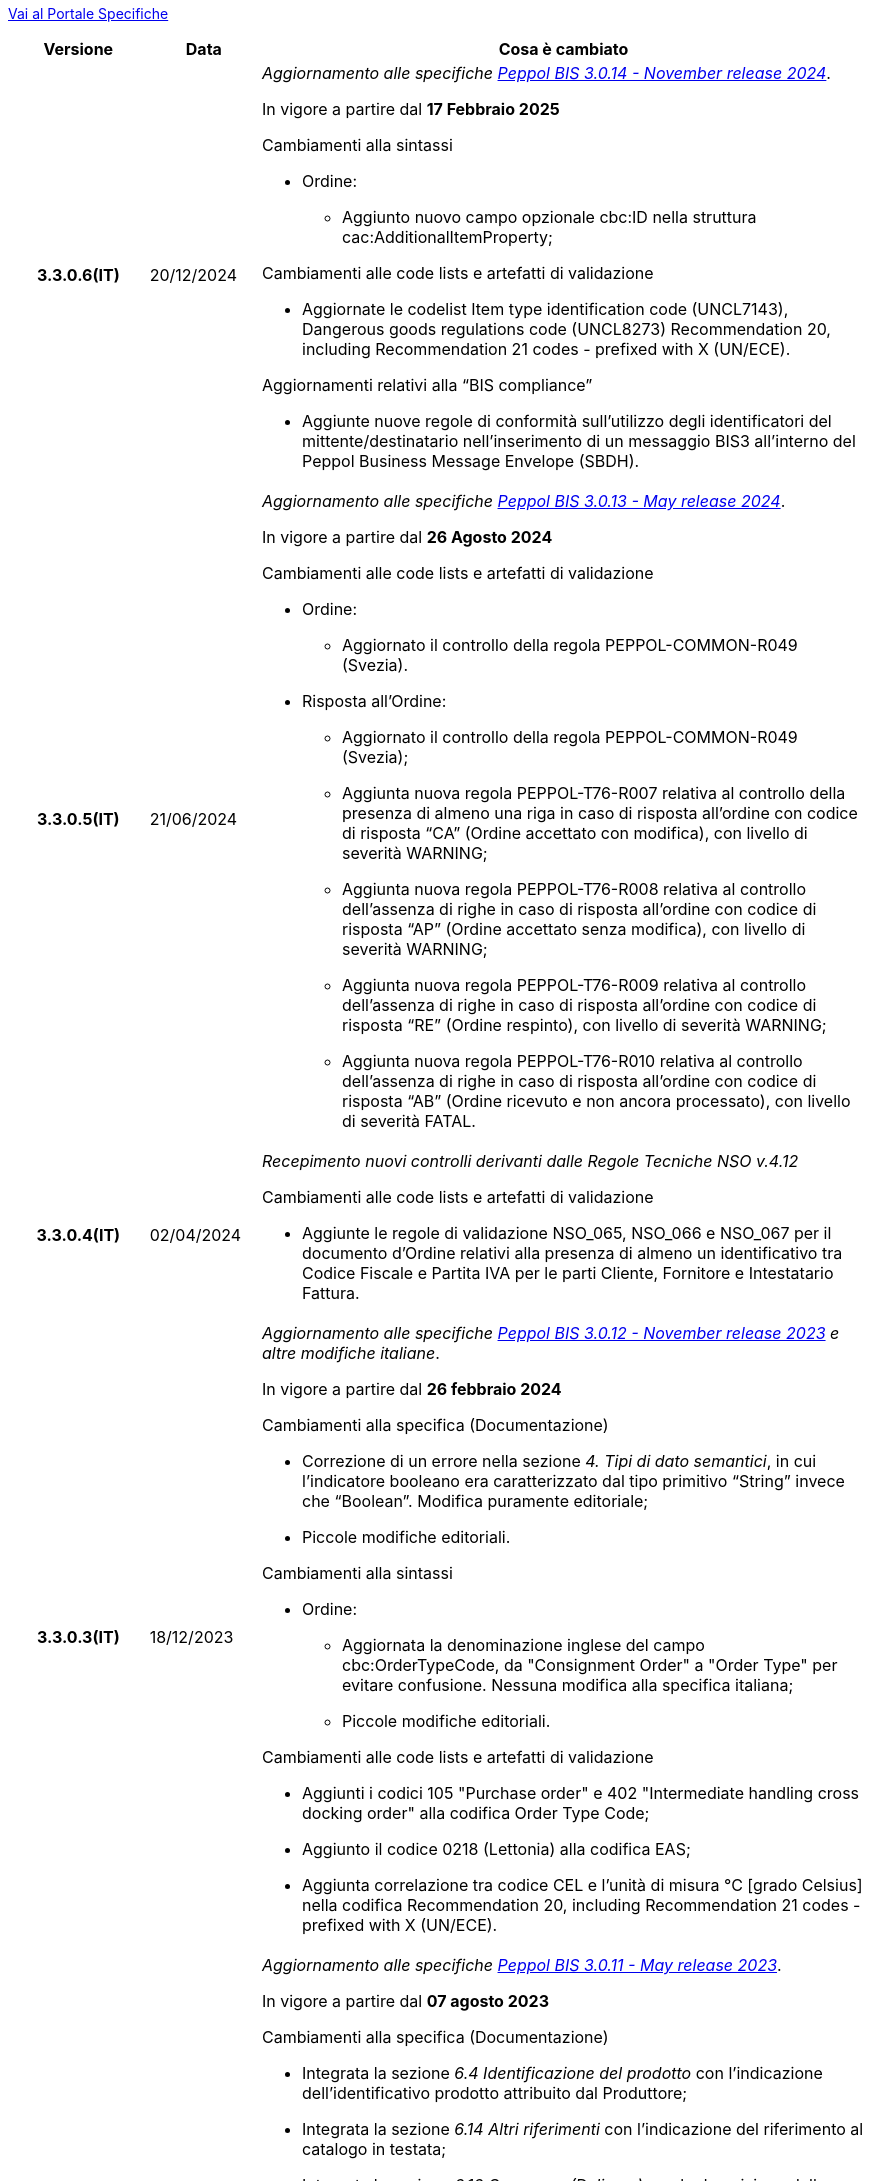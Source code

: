 https://peppol-docs.agid.gov.it/docs-next-release[Vai al Portale Specifiche]

[cols="1h,1m,4m", options="header"]

|===
^.^| Versione
^.^| Data
^.^| Cosa è cambiato

| 3.3.0.6(IT)
a| 20/12/2024
a| _Aggiornamento alle specifiche https://docs.peppol.eu/poacc/upgrade-3/2024-Q4/release-notes/[Peppol BIS 3.0.14 - November release 2024]_. +

In vigore a partire dal *17 Febbraio 2025*

[red]#Cambiamenti alla sintassi#

* Ordine:
** Aggiunto nuovo campo opzionale cbc:ID nella struttura cac:AdditionalItemProperty; 

[red]#Cambiamenti alle code lists e artefatti di validazione#

* Aggiornate le codelist Item type identification code (UNCL7143), Dangerous goods regulations code (UNCL8273) Recommendation 20, including Recommendation 21 codes - prefixed with X (UN/ECE). 

[red]#Aggiornamenti relativi alla “BIS compliance”#

* Aggiunte nuove regole di conformità sull’utilizzo degli identificatori del mittente/destinatario nell’inserimento di un messaggio BIS3 all’interno del Peppol Business Message Envelope (SBDH). 

| 3.3.0.5(IT)
a| 21/06/2024
a| _Aggiornamento alle specifiche https://docs.peppol.eu/poacc/upgrade-3/2024-Q2/release-notes/[Peppol BIS 3.0.13 - May release 2024]_. +

In vigore a partire dal *26 Agosto 2024*

[red]#Cambiamenti alle code lists e artefatti di validazione#

* Ordine:
** Aggiornato il controllo della regola PEPPOL-COMMON-R049 (Svezia). 

* Risposta all’Ordine: 
** Aggiornato il controllo della regola PEPPOL-COMMON-R049 (Svezia); 
** Aggiunta nuova regola PEPPOL-T76-R007 relativa al controllo della presenza di almeno una riga in caso di risposta all’ordine con codice di risposta “CA” (Ordine accettato con modifica), con livello di severità WARNING; 
** Aggiunta nuova regola PEPPOL-T76-R008 relativa al controllo dell’assenza di righe in caso di risposta all’ordine con codice di risposta “AP” (Ordine accettato senza modifica), con livello di severità WARNING; 
** Aggiunta nuova regola PEPPOL-T76-R009 relativa al controllo dell’assenza di righe in caso di risposta all’ordine con codice di risposta “RE” (Ordine respinto), con livello di severità WARNING; 
** Aggiunta nuova regola PEPPOL-T76-R010 relativa al controllo dell’assenza di righe in caso di risposta all’ordine con codice di risposta “AB” (Ordine ricevuto e non ancora processato), con livello di severità FATAL. 

| 3.3.0.4(IT)
a| 02/04/2024
a| _Recepimento nuovi controlli derivanti dalle Regole Tecniche NSO v.4.12_

[red]#Cambiamenti alle code lists e artefatti di validazione#

* Aggiunte le regole di validazione NSO_065, NSO_066 e NSO_067 per il documento d’Ordine relativi alla presenza di almeno un identificativo tra Codice Fiscale e Partita IVA per le parti Cliente, Fornitore e Intestatario Fattura.

| 3.3.0.3(IT)
a| 18/12/2023
a| _Aggiornamento alle specifiche https://docs.peppol.eu/poacc/upgrade-3/2023-Q4/release-notes/[Peppol BIS 3.0.12 - November release 2023] e altre modifiche italiane_. +

In vigore a partire dal *26 febbraio 2024*

[red]#Cambiamenti alla specifica (Documentazione)#

* Correzione di un errore nella sezione _4. Tipi di dato semantici_, in cui l’indicatore booleano era caratterizzato dal tipo primitivo “String” invece che “Boolean”. Modifica puramente editoriale;
* Piccole modifiche editoriali. 


[red]#Cambiamenti alla sintassi#

* Ordine:
** Aggiornata la denominazione inglese del campo cbc:OrderTypeCode, da "Consignment Order" a "Order Type" per evitare confusione. Nessuna modifica alla specifica italiana;
** Piccole modifiche editoriali. 

[red]#Cambiamenti alle code lists e artefatti di validazione#

* Aggiunti i codici 105 "Purchase order" e 402 "Intermediate handling cross docking order" alla codifica Order Type Code;
* Aggiunto il codice 0218 (Lettonia) alla codifica EAS; 
* Aggiunta correlazione tra codice CEL e l’unità di misura °C [grado Celsius] nella codifica Recommendation 20, including Recommendation 21 codes - prefixed with X (UN/ECE).


| 3.3.0.2(IT)
a| 21/06/2023
a| _Aggiornamento alle specifiche https://docs.peppol.eu/poacc/upgrade-3/2023-Q2/release-notes/[Peppol BIS 3.0.11 - May release 2023]_. +

In vigore a partire dal *07 agosto 2023*

[red]#Cambiamenti alla specifica (Documentazione)#

* Integrata la sezione _6.4 Identificazione del prodotto_ con l’indicazione dell’identificativo prodotto attribuito dal Produttore; 
* Integrata la sezione _6.14 Altri riferimenti_ con l’indicazione del riferimento al catalogo in testata;
* Integrata la sezione _6.16 Consegna (Delivery)_ con la descrizione della modalità di indicazione della priorità richiesta dall’Acquirente per l’evasione dell’ordine; 
* Aggiornati gli esempi in funzione delle modifiche alla sintassi. 

[red]#Cambiamenti alla sintassi#

* Ordine:
** Aggiunta cac:CatalogueReference – Riferimento al catalogo come struttura opzionale a livello di testata;
** Aggiunto cbc:ShippingPriorityLevelCode – Priorità di spedizione richiesta come campo opzionale della struttura cac:Shipment;
** Aggiunti cbc:StartTime – Ora di inizio e cbc:EndTime – Ora di fine come campi opzionali della struttura cac:RequestedDeliveryPeriod a livello di linea;
** Aggiunta cac:ManufacturersItemIdentification - Identificativo prodotto attribuito dal Produttore come struttura opzionale a livello di linea.
* Risposta all’ordine:
** Aggiunti cbc:StartTime – Ora di inizio e cbc:EndTime – Ora di fine come campi opzionali della struttura cac:PromisedDeliveryPeriod a livello di linea.

[red]#Cambiamenti alle code lists e artefatti di validazione#

* Aggiunta la codelist Transport service priority code (UNCL4219) per indicare la priorità di spedizione richiesta;
* Modificata da “warning” a “fatal” la severità della regola PEPPOL-COMMON-R050 per la validazione dell’Australian Business Number (ABN);
* Aggiunti i codici 0221 (Giappone) e 0230 (Malesia) alla codifica EAS. Rimosso il codice svedese 9955 dalla stessa codifica;
* Aggiunti i codici 0221 (Giappone), 0222, 0223 (Francia), 0224 (Francia), 0225 (Francia), 0226 (Francia), 0227 (Francia), 0228 (Francia), 0229 (Francia), 0230 (Malesia) alla codifica ICD;
* Aggiunto il codice EMD nella codelist Item type identification code (UNCL7143) per indicare l’identificativo del Dispositivo Medico secondo l’European Medical Device Nomenclature (EMDN). 


| 3.3.0.1(IT)
a| 06/12/2022
a| _Aggiornamento alle specifiche https://docs.peppol.eu/poacc/upgrade-3/2022-Q4/release-notes/[PEPPOL BIS 3.0.10 - November release 2022]_. +

In vigore a partire dal *06 febbraio 2023*

[red]#Cambiamenti alla specifica (Documentazione)#

* Inserita le nuove tipologie di Ordinazione, 221 Ordinazione a budget e 226 Ordinazione di regolazione; 
* Modificata la modalità di indicazione del CUP a livello di testata;
* Eliminata l’indicazione del “Last updated” nel piè di pagina;
* Corretto il secondo esempio di risposta all’ordine nella sezione 7.1.1 della documentazione;
* Aggiornati gli esempi in funzione delle modifiche alla sintassi.

[red]#Cambiamenti alla sintassi#

* Ordine
** Aggiunti cbc:StartTime – Ora di inizio e cbc:EndTime – Ora di fine come campi opzionali della struttura cac:RequestedDeliveryPeriod;
** Aggiunta cac:ProjectReference – Riferimento al progetto come struttura opzionale a livello di testata.
* Risposta all'ordine
** Aggiunti cbc:StartTime – Ora di inizio e cbc:EndTime – Ora di fine come campi opzionali della struttura cac:PromisedDeliveryPeriod.


[red]#Cambiamenti alle code lists e artefatti di validazione#

* Rimossa la regola di validazione relativa alla categoria fiscale: regola PEPPOL-T76-B07701 applicata al campo cac:SellerSubstitutedLineItem/cac:Item/cac:ClassifiedTaxCategory/cbc:ID;
* Integrata la codelist Order Type Code (UNCL1001 subset) con due nuovi tipi di ordinazione: 221 (blanket order) e 226 (call off order).
* Modificata da “warning” a “fatal” la severità della regola PEPPOL-COMMON-R049 (ICD 0007) per la validazione del formato della “Swedish organisation number”, come annunciato nella May Release 2022;
* Corretta la regola PEPPOL-COMMON-R050 per la validazione del “Australian Business Number (ABN)”;
* Aggiunto il codice statunitense 9959 alla codifica EAS. Rimossi i codici italiani 9906 e 9907 dalla stessa codifica. Adeguati gli artefatti di validazione;
* Aggiunti i codici 0217 (Paesi Bassi), 0218, 0219 e 0220 (Lettonia) alla codifica ICD e adeguati gli artefatti di validazione.


| 3.2.0.5(IT)
a| 27/05/2022
a| _Aggiornamento alle specifiche https://docs.peppol.eu/poacc/upgrade-3/release-notes/[PEPPOL BIS 3.0.9 - may release 2022]_. +

[red]#Cambiamenti alle code lists e ai tool di validazione#

* Aggiunta una regola con severità “warning” per la validazione del formato del “Swedish organisation numbers” (ICD/EAS 0007). La severità passerà a “fatal” con la Fall release 2022;
* Corretto un errore che provocava la comparsa di errori in sede di caricamento/utilizzo di file di schematron in alcuni convertitori/tool di file XLS;
* Modificata da “warning” a “fatal” la severità della regola PEPPOL-COMMON-R043 (ICD 0208) relativa alla validazione del formato del “Belgian organisation numbers”, come annunciato nella Fall release 2021;
* Corretta la regola PEPPOL-T77-R001 che veniva erroneamente ignorata in casi di omissione dell’indicazione del periodo di validità;
* Aggiunta una regola con severità “warning” per la validazione del formato del “Australian ABN” (ICD/EAS 0151). La severità passerà a “fatal” con la Fall release 2022;
* Aggiunti i codici 0214, 0215 e 0216 alla codifica ICD e adeguati gli artefatti di validazione;
* Aggiunti i codici 0147, 0170, 0188, 0215 e 0216 alla codifica EAS e adeguati gli artefatti di validazione;
* Rimozione della ripetizione del codice TSP dalla codifica UNCL7143.

| 3.2.0.4(IT)
a| 08/11/2021
a| _Aggiornamento alle specifiche https://docs.peppol.eu/poacc/upgrade-3/release-notes/[PEPPOL BIS 3.0.8 - Fall release 2021]_. +

[red]#Cambiamenti alla specifica (Documentazione)#

* Aggiornamento editoriale sulla descrizione dell’utilizzo della tassazione a livello di riga, paragrafo "6.11 Categoria imposte su riga".

[red]#Cambiamenti alla sintassi# +

* Aggiornamento editoriale al cac:Party del cac:SellerSupplierParty, ora obbligatorio (1..1) invece di opzionale (0..1).

[red]#Cambiamenti alle code lists e ai tool di validazione#

* Aggiunta una regola con severità “warning” per la validazione del formato del “Belgian organisation numbers” (ICD:0208). La severità passerà a “fatal” con la Spring release 2022;
* Aggiunte delle regole con severità “warning” (non bloccante) per la validazione dei formati degli identifier italani (ICD/EAS:0201, 0210, 0211 and EAS 9906 and 9907). La severità passerà a “fatal” con la Spring release 2022;
* Aggiunti i codici relativi alle unità di trasporto (tir16-085) e alla tipologia di confezionamento (tir16-090) per allineamento ai codici della lista CEF. (O1, O2, O3, O4, O5, O6, O7, O8, O9, OG, OH, OI, OJ, OL, OM, ON, OP, OQ, OR, OS, OV, OW, OX, OY, OZ, P1, P3, P4, SX);
* Aggiunti i codici UOM (Unit of Measure) IUG, KWN, KWS, ODG, ODK, ODM, Q41, Q42, XZZ per allineamento ai codici della lista CEF.


.2+| 3.2.0.3(IT)
.2+| 03/05/2021
a| _Aggiornamento alle specifiche [blue]#PEPPOL BIS 3.0.7 - Spring release 2021#_. +

[red]#Cambiamenti alla specifica (Documentazione)#

* Aggiornato il logo Peppol con il nuovo design;
* Corretto refuso nel paragrafo "6.9 Calcolo dei totali". Tutti i campi citati sono all’interno del cac:AnticipatedMonetaryTotal invece del cac:LegalMonetaryTotal.

[red]#Cambiamenti alle code lists e ai tool di validazione#

* Codifica ICD: eliminate le informazioni di contatto dai dettagli dei codici (ove presenti).
* Codifiche aggiornate per allineamento alla EN16931 e al profilo BIS Fatturazione:
** Codifica ICD: aggiunti i codici 0210 (Codice Fiscale), 0211 (Partita IVA), 0212, 0213;
** Codifica EAS: aggiunti i codici 0210 (Codice Fiscale), 0211 (Partita IVA), 0212, 0213. Rimosso 9956
** Codifica UOM: aggiunti 49 nuovi codici alla Recommendation 20 and 21.


a| _Aggiornamento alle http://www.rgs.mef.gov.it/_Documenti/VERSIONE-I/e-GOVERNME1/apir/NSO-Regoe-tecniche-IT.pdf[Regole Tecniche NSO v. 4.8]_. +

Di seguito una lista dei principali cambiamenti:

* Aggiunta l’indicazione di usare linee d’ordine separate per prodotti caratterizzati da codici differenti, utili per il Fornitore (Paragrafo 6.15);
* Aggiunti chiarimenti sull’indicazione del destinatario della consegna o Beneficiario (Paragrafo 6.16.2).

.2+| 3.2.0.2(IT)
.2+| 23/12/2020
a| _Aggiornamento alle [blue]#Regole Tecniche NSO v. 4.7#_. +

Di seguito una lista dei principali cambiamenti:

* Integrata la tabella che riepiloga i campi strutturati (paragrafo 4.3).
* Creato un nuovo paragrafo, "4.4 Tipologia Documento", che descrive sotto-tipo e varianti dei Documenti "Ordine" e "Risposta";
* Aggiunte ulteriori indicazioni sulla tipologia dell'Ordine (Paragrafo 4.5):
** Aggiunte le istruzioni per l’Ordine di regolazione e per l’Ordine a budget (Paragrafo 4.5)
* Aggiunti ulteriori esempi sul riferimento ad altro ordine (paragrafo 6.12);
* Aggiunte le istruzioni relative al ribaltamento a esercizio successivo (pargrafo 6.20);



a| _Aggiornamento alle [blue]#Regole Tecniche NSO v. 4.6#_. +

Di seguito una lista dei principali cambiamenti:

* Aggiunte ulteriori indicazioni sul tipo di Ordinazione (Paragrafo 4.4):
** aggiunte ulteriori istruzioni sul noleggio di beni (sotto-tipo ON);
** aggiunto sotto-tipo "CN" per l'Ordine in conto noleggio;
* Aggiunti ulteriori indicazioni sull’uso degli allegati (Paragrafo 6.2);
* Aggiunte ulteriori indicazioni per l’ordinazione dei farmaci (Paragrafo 6.4.1);
* Aggiunte ulteriori indicazioni sulla consegna e sulle etichette da apporre agli imballaggi (Paragrafo 6.16).
* Aggiunte ulteriori informazioni circa la data di taratura per prodotti di Medicina Nucleare  (Paragrafo 6.17);
* Integrate le indicazioni sulle classificazioni contabili (Paragrafo 6.19);
* Aggiunte istruzioni relative all’emergenza epidemiologica da COVID-19 (Paragrafo 6.19.1);




| 3.2.0.1(IT)
a| 06/11/2020
a| _Aggiornamento alle specifiche [blue]#PEPPOL BIS 3.0.5 - Fall release 2020#_. +


[red]#Cambiamenti alla specifica (Documentazione)# +

*  Corretto il refuso presente nella documentazione circa l'uso del charge indicator "false vs true" nella tabella del paragrafo *6.9. Calcolo dei totali (AnticipatedMonetaryTotals)*, dove il riferimento all’indicatore era invertito. 


[red]#Cambiamenti alla sintassi#

*  Aggiunto un nuovo Business Term opzionale _a livello di testata_: "Shipping label" (tir01-p036);
* Aggiunto un nuovo Business Term opzionale a _livello di riga_: "Delivery location ID" (tir01-p037).

[red]#Cambiamenti alle code lists e ai tool di validazione#

* Regola PEPPOL-COMMON-R040: "GLN deve avere un formato valido secondo le regole GS1". Modificata la gravità da "warning" a "fatal" (la regola è stata introdotta nella fall release del 2019 con gravità “warning” per evitare interruzioni ma con l'intenzione di modificarla a "fatal" dopo 6-12 mesi);
* Codifica EAS: aggiunto codice 0209, rimosso codice 9958. Regola Peppol aggiornata conseguentemente;
* Codifica ICD: aggiunti i codici 0205, 0206, 0206, 0207, 0208, 0209;
* Codifica Currency codes (ISO 4217): eliminati i codici duplicati.



| 3.1.0.3(IT)
a| 04/06/2020
a| _Aggiornamento alle [blue]#Regole Tecniche NSO v. 4.5#_. +

Di seguito una lista dei principali cambiamenti:

* Aggiunte istruzioni per l’Ordinazione e la fatturazione di farmaci e dispositivi medici (Paragrafi NSO 3.3.7 e 8.1).
* Aggiunto il sotto-tipo “Ordinazione di noleggio” (Paragrafo NSO 3.3.3.5).
* Aggiunto l’elemento AccountingCost tra i campi strutturati (Paragrafi NSO 3.2.1.3 e 3.3.3.12).
* Aggiunte istruzioni relative ad alcuni adempimenti a carico dei Fornitori (Paragrafo NSO 3.3.6.3).
* Aggiunte alcune precisazioni sull’uso dell’Ordine di convalida (Paragrafi NSO 2.3.3.3 e 2.3.4.2).
* Aggiunte alcune precisazioni sull’uso delle unità di misura (Paragrafi NSO 3.3.3.9 e 3.3.6.2).
* Aggiunte alcune precisazioni sulle informazioni di natura fiscale (Paragrafi NSO 3.3.3.11 e 3.3.6.2).
* Aggiunte alcune precisazioni sulle classificazioni contabili (Paragrafo NSO 3.3.3.12).
* Aggiunte alcune precisazioni sull’efficacia della catena dei Documenti (Paragrafo NSO 8.2).
* Apportate alcune modifiche per adattare il presente testo alla Spring Release (Version 3.0.4) dello standard PEPPOL.
* Apportate altre piccole integrazioni e correzioni di errori.


| 3.1.0.2(IT)
a| 13/05/2020
a| _Aggiornamento alle specifiche [blue]#PEPPOL BIS 3.0.4 - Spring release 2020#_.

[red]#Cambiamenti alla specifica (Documentazione)#

* La specifica del profilo Ordine è stata generalizzata in modo da poter usare il termine TAX invece di VAT, permettendo quindi di usare altre tasse simili come ad esempio GST (Global Service Tax).
** Il testo nelle guidelines è stato generalizzato da VAT a GST;
** Gli elementi con nome e descrizione contententi VAT sono stati generalizzati con il termine TAX;
** Le regole che prevedevano unicamente  VAT come "Tax type ID" sono state rimosse per permettere l'utilizzo del codice GST. Il Tax type ID VAT adesso è utilizzato come esempio;
** Aggiunta di un nuovo codice valido come TaxScheme Identifiers. Ora può essere valorizzato come VAT o GST.
* Aggiornamento del link “Peppol Identifiers” di tutti i profili Peppol presenti al seguente link https://docs.peppol.eu/poacc/upgrade-3/, in modo da riflettere la nuova versione della “Policy for use of identifiers”.

[red]#Cambiamenti alla sintassi# +

* Aggiunto il cac:Package con elementi cbc:ID e cbc:PackageTypeCode per supportare l'identificazione del packaging all'interno di un'unità logistica di trasporto.
* La sequenza di Item Description (tir01-133) e Item Name (tir01-135) è stata corretta così che Description viene ora prima di Name. Questo è in linea con le specifiche di sintassi UBL 2.1.
* Aggiunto l'elemento @name al cbc:ItemClassificationCode.

[red]#Cambiamenti ai documenti di supporto#

* Aggiornati i test files con numeri GLN validi in modo da passare il processo di validazione, in accordo alle regole di validazione aggiornate per il GLN, introdotte con la versione 3.0.3.

[red]#Cambiamenti alle code lists e ai tool di validazione#

* Aggiunto il codice paese 1A per il Kosovo all'interno della ISO 3166 per tutte le specifiche BIS.
* Aggiornamento del test file poacc-upgrade-3\\rules\\snippets
mlr/snippet-3.xml per renderlo conforme alla sintassi mlr.
* Modificate le regole PEPPOL-T19-R011 e PEPPOL-T19-R016 per permettere la ripetizione del cac:RequiredItemLocationQuantity.
* Cambiato il carattere (codice) per le citazioni (“) poichè era in conflitto con alcune implementazioni. Il cambiamento è stato fatto nelle "Rules for transactions" numero T16, T19 and T110.
* La validazione del cbc:CustomizationID in tutte le BIS è stata cambiata da "l'elemento deve contenere esattamente l'identificatore  della transazione rilevante" a "l'elemento deve iniziare con il valore dell'identificativo della ttransazione rilevante".
* Le descrizioni e alcuni nomi o codici della UNCL7143 sono state corrette in linea con la code list ufficiale, versione d19a.

| 3.1.0.1(IT)
a| 24/02/2020
a| Codifiche ufficiali mappate su requisiti e significati italiani

| 3.1.0.1.beta01(IT)
a| 21/02/2020
a| Regole di Business aggiornate con versione PEPPOL 3.1
|===
